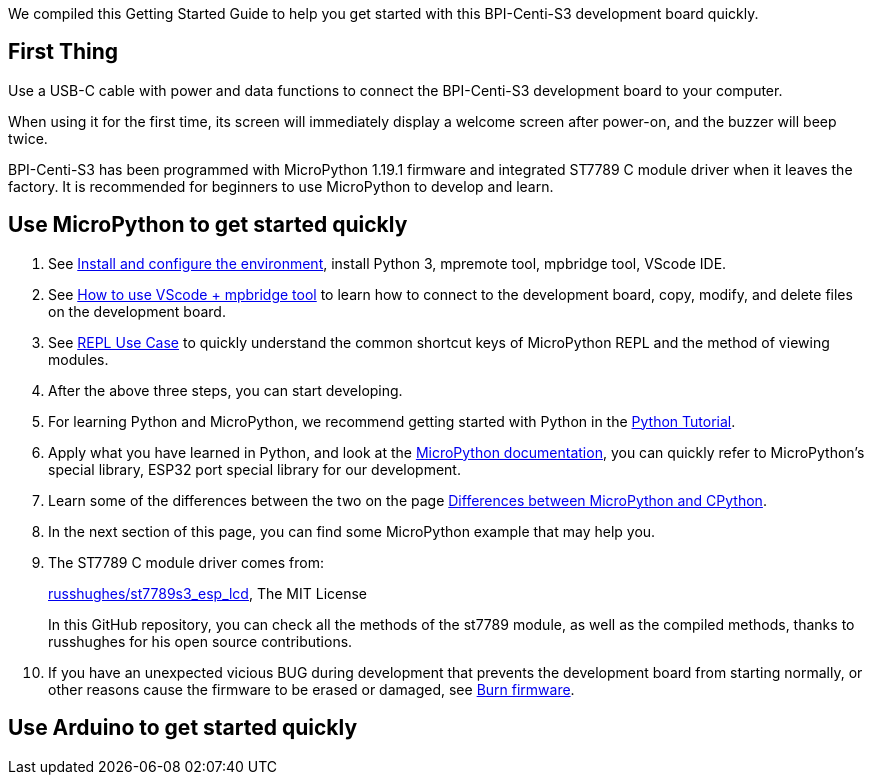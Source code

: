 We compiled this Getting Started Guide to help you get started with this
BPI-Centi-S3 development board quickly.

== First Thing

Use a USB-C cable with power and data functions to connect the
BPI-Centi-S3 development board to your computer.

When using it for the first time, its screen will immediately display a
welcome screen after power-on, and the buzzer will beep twice.

BPI-Centi-S3 has been programmed with MicroPython 1.19.1 firmware and
integrated ST7789 C module driver when it leaves the factory. It is
recommended for beginners to use MicroPython to develop and learn.

== Use MicroPython to get started quickly

. See link:./MicroPython/environment.md[Install and configure the
environment], install Python 3, mpremote tool, mpbridge tool, VScode
IDE.
. See link:./MicroPython/VScode_mpbridge.md[How to use VScode + mpbridge
tool] to learn how to connect to the development board, copy, modify,
and delete files on the development board.
. See link:./MicroPython/REPL_use_case.md[REPL Use Case] to quickly
understand the common shortcut keys of MicroPython REPL and the method
of viewing modules.

. After the above three steps, you can start developing.

. For learning Python and MicroPython, we recommend getting started with
Python in the link:https://docs.python.org/3.10/tutorial/index.html[Python
Tutorial].

. Apply what you have learned in Python, and look at the
link:https://docs.micropython.org/en/latest/index.html[MicroPython
documentation], you can quickly refer to MicroPython’s special library,
ESP32 port special library for our development.

. Learn some of the differences between the two on the page
link:https://docs.micropython.org/en/latest/genrst/index.html#[Differences
between MicroPython and CPython].

. In the next section of this page, you can find some MicroPython example
that may help you.

. The ST7789 C module driver comes from:
+
link:https://github.com/russhughes/st7789s3_esp_lcd[russhughes/st7789s3_esp_lcd],
The MIT License
+
In this GitHub repository, you can check all the methods of the st7789
module, as well as the compiled methods, thanks to russhughes for his
open source contributions.

. If you have an unexpected vicious BUG during development that prevents
the development board from starting normally, or other reasons cause the
firmware to be erased or damaged, see
link:./MicroPython/Burn_firmware.md[Burn firmware].

== Use Arduino to get started quickly


